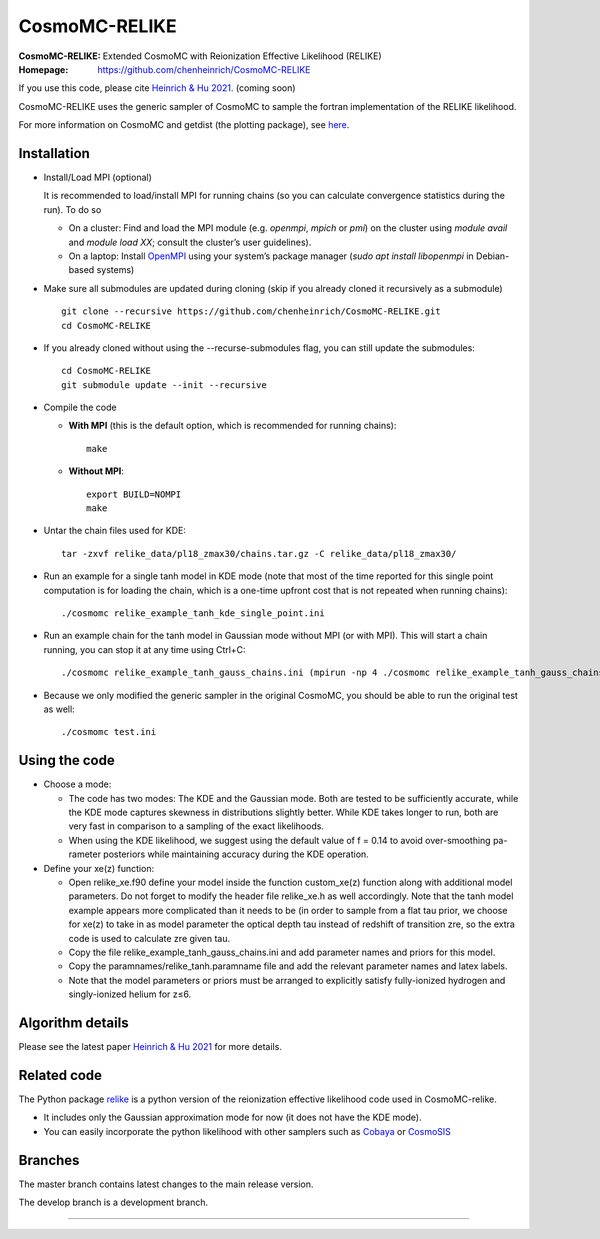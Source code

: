 ===================
CosmoMC-RELIKE
===================
:CosmoMC-RELIKE: Extended CosmoMC with Reionization Effective Likelihood (RELIKE)
:Homepage: https://github.com/chenheinrich/CosmoMC-RELIKE

If you use this code, please cite `Heinrich & Hu 2021 <arxiv link to be added>`_. (coming soon) 

CosmoMC-RELIKE uses the generic sampler of CosmoMC to sample the fortran implementation of the RELIKE likelihood. 

For more information on CosmoMC and getdist (the plotting package), see `here <https://cosmologist.info/cosmomc/readme.html>`_. 

Installation
=============================

- Install/Load MPI (optional)

  It is recommended to load/install MPI for running chains (so you can calculate convergence statistics during the run). To do so
  
  - On a cluster: Find and load the MPI module (e.g. `openmpi`, `mpich` or `pmi`) on the cluster using `module avail` and `module load XX`; consult the cluster’s user guidelines).
  - On a laptop: Install `OpenMPI <https://www.open-mpi.org/>`_ using your system’s package manager (`sudo apt install libopenmpi` in Debian-based systems)

- Make sure all submodules are updated during cloning (skip if you already cloned it recursively as a submodule) ::

      git clone --recursive https://github.com/chenheinrich/CosmoMC-RELIKE.git 
      cd CosmoMC-RELIKE
      
- If you already cloned without using the --recurse-submodules flag, you can still update the submodules::

      cd CosmoMC-RELIKE
      git submodule update --init --recursive
  
- Compile the code

  - **With MPI** (this is the default option, which is recommended for running chains)::
  
      make
  
  - **Without MPI**::

      export BUILD=NOMPI
      make
  
- Untar the chain files used for KDE::

     tar -zxvf relike_data/pl18_zmax30/chains.tar.gz -C relike_data/pl18_zmax30/

- Run an example for a single tanh model in KDE mode (note that most of the time reported for this single point computation is for loading the chain, which is a one-time upfront cost that is not repeated when running chains):: 

    ./cosmomc relike_example_tanh_kde_single_point.ini

- Run an example chain for the tanh model in Gaussian mode without MPI (or with MPI). This will start a chain running, you can stop it at any time using Ctrl+C:: 

    ./cosmomc relike_example_tanh_gauss_chains.ini (mpirun -np 4 ./cosmomc relike_example_tanh_gauss_chains.ini)

- Because we only modified the generic sampler in the original CosmoMC, you should be able to run the original test as well::

    ./cosmomc test.ini

Using the code
==================

- Choose a mode:


  - The code has two modes: The KDE and the Gaussian mode. Both are tested to be sufficiently accurate, while the KDE mode captures skewness in distributions slightly better. While KDE takes longer to run, both are very fast in comparison to a sampling of the exact likelihoods. 

  - When using the KDE likelihood, we suggest using the default value of f = 0.14 to avoid over-smoothing pa-rameter posteriors while maintaining accuracy during the KDE operation. 
  

- Define your xe(z) function:


  - Open relike_xe.f90 define your model inside the function custom_xe(z) function along with additional model parameters. Do not forget to modify the header file relike_xe.h as well accordingly. Note that the tanh model example appears more complicated than it needs to be (in order to sample from a flat tau prior, we choose for xe(z) to take in as model parameter the optical depth tau instead of redshift of transition zre, so the extra code is used to calculate zre given tau.
  
  - Copy the file relike_example_tanh_gauss_chains.ini and add parameter names and priors for this model. 
  
  - Copy the paramnames/relike_tanh.paramname file and add the relevant parameter names and latex labels.
  
  - Note that the model parameters or priors must be arranged to explicitly satisfy fully-ionized hydrogen and singly-ionized helium for z≤6.


Algorithm details
==================

Please see the latest paper `Heinrich & Hu 2021 <http://arxiv.org/abs/...>`_ for more details.

Related code
==================

The Python package `relike <https://github.com/chenheinrich/RELIKE>`_ is a python 
version of the reionization effective likelihood code used in CosmoMC-relike. 

- It includes only the Gaussian approximation mode for now (it does not have the KDE mode).

- You can easily incorporate the python likelihood with other samplers such as `Cobaya <https://github.com/CobayaSampler/cobaya>`_ or `CosmoSIS <https://bitbucket.org/joezuntz/cosmosis/wiki/Home>`_ 

Branches
=============================

The master branch contains latest changes to the main release version.

The develop branch is a development branch.

=============
